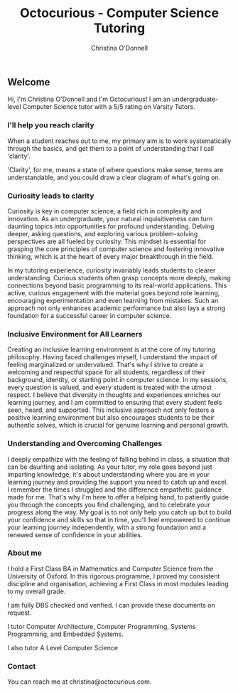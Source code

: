 #+TITLE: Octocurious - Computer Science Tutoring
#+AUTHOR: Christina O'Donnell
#+EMAIL: cdo@mutix.org
#+PHONE: +447742576495
#+OPTIONS: toc:nil num:nil

** Welcome
Hi, I'm Christina O'Donnell and I'm Octocurious! I am an undergraduate-level
Computer Science tutor with a 5/5 rating on Varsity Tutors.

*** I'll help you reach clarity
When a student reaches out to me, my primary aim is to work systematically
through the basics, and get them to a point of understanding that I call
'clarity'.

'Clarity', for me, means a state of where questions make sense, terms are
understandable, and you could draw a clear diagram of what's going on.

*** Curiosity leads to clarity
Curiosity is key in computer science, a field rich in complexity and innovation.
As an undergraduate, your natural inquisitiveness can turn daunting topics into
opportunities for profound understanding. Delving deeper, asking questions, and
exploring various problem-solving perspectives are all fueled by curiosity. This
mindset is essential for grasping the core principles of computer science and
fostering innovative thinking, which is at the heart of every major breakthrough
in the field.

In my tutoring experience, curiosity invariably leads students to clearer
understanding. Curious students often grasp concepts more deeply, making
connections beyond basic programming to its real-world applications. This
active, curious engagement with the material goes beyond rote learning,
encouraging experimentation and even learning from mistakes. Such an approach
not only enhances academic performance but also lays a strong foundation for a
successful career in computer science.

*** Inclusive Environment for All Learners
Creating an inclusive learning environment is at the core of my tutoring
philosophy. Having faced challenges myself, I understand the impact of feeling
marginalized or undervalued. That's why I strive to create a welcoming and
respectful space for all students, regardless of their background, identity, or
starting point in computer science. In my sessions, every question is valued,
and every student is treated with the utmost respect. I believe that diversity
in thoughts and experiences enriches our learning journey, and I am committed to
ensuring that every student feels seen, heard, and supported. This inclusive
approach not only fosters a positive learning environment but also encourages
students to be their authentic selves, which is crucial for genuine learning and
personal growth.

*** Understanding and Overcoming Challenges
I deeply empathize with the feeling of falling behind in class, a situation that
can be daunting and isolating. As your tutor, my role goes beyond just imparting
knowledge; it's about understanding where you are in your learning journey and
providing the support you need to catch up and excel. I remember the times I
struggled and the difference empathetic guidance made for me. That's why I'm
here to offer a helping hand, to patiently guide you through the concepts you
find challenging, and to celebrate your progress along the way. My goal is to
not only help you catch up but to build your confidence and skills so that in
time, you'll feel empowered to continue your learning journey independently,
with a strong foundation and a renewed sense of confidence in your abilities.

*** About me
I hold a First Class BA in Mathematics and Computer Science from the University
of Oxford. In this rigorous programme, I proved my consistent discipline and
organisation, achieving a First Class in most modules leading to my overall
grade.

I am fully DBS checked and verified. I can provide these documents on request.

I tutor Computer Architecture, Computer Programming, Systems Programming, and
Embedded Systems.

I also tutor A Level Computer Science

*** Contact

You can reach me at christina@octocurious.com.
